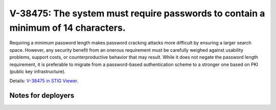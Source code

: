 V-38475: The system must require passwords to contain a minimum of 14 characters.
---------------------------------------------------------------------------------

Requiring a minimum password length makes password cracking attacks more
difficult by ensuring a larger search space. However, any security benefit
from an onerous requirement must be carefully weighed against usability
problems, support costs, or counterproductive behavior that may result.  While
it does not negate the password length requirement, it is preferable to
migrate from a password-based authentication scheme to a stronger one based on
PKI (public key infrastructure).

Details: `V-38475 in STIG Viewer`_.

.. _V-38475 in STIG Viewer: https://www.stigviewer.com/stig/red_hat_enterprise_linux_6/2015-05-26/finding/V-38475

Notes for deployers
~~~~~~~~~~~~~~~~~~~
